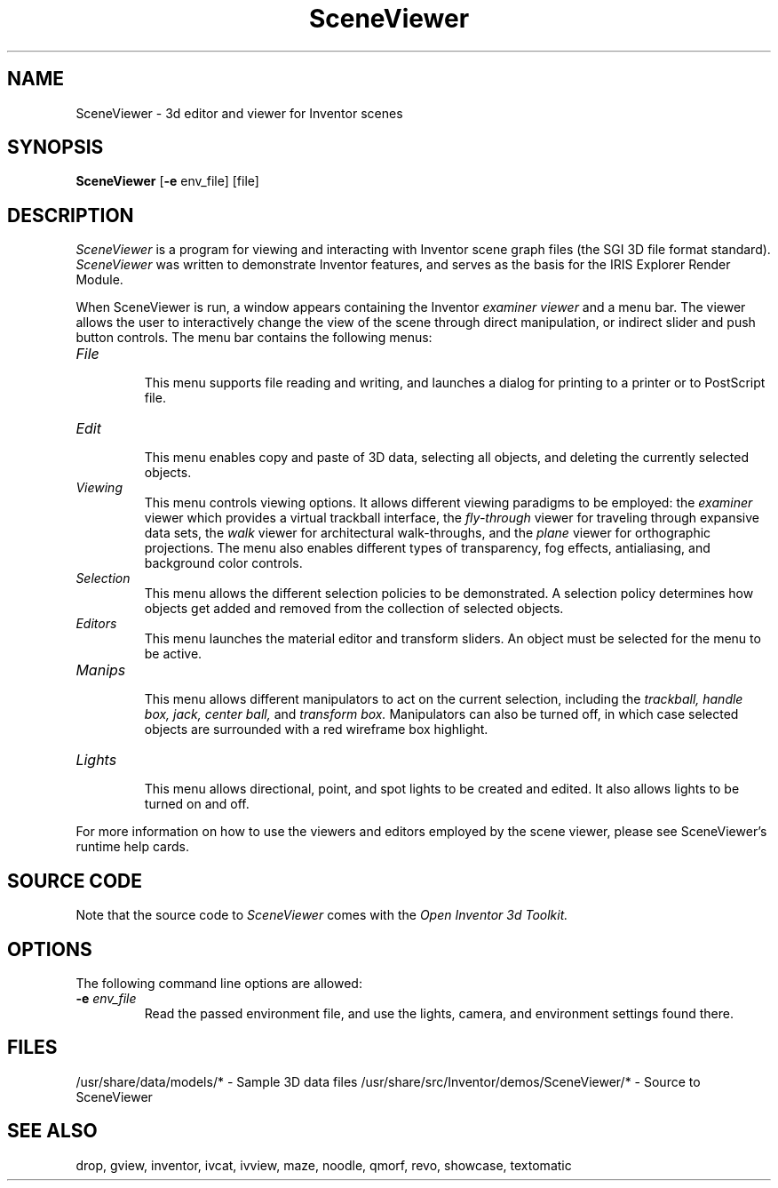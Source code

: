 '\"macro stdmacro
.TH SceneViewer 1
.SH NAME
SceneViewer \- 3d editor and viewer for Inventor scenes
.SH SYNOPSIS
.B SceneViewer
.RB [ \-e
env_file]
[file]
.SH DESCRIPTION
.I SceneViewer
is a program for viewing and interacting with Inventor scene graph files (the
SGI 3D file format standard).
.I SceneViewer
was written to demonstrate Inventor features, and serves as the 
basis for the IRIS Explorer Render Module.
.PP
When SceneViewer is run, a window appears containing the Inventor 
.I examiner viewer
and a menu bar. The viewer allows the user to interactively
change the view of the scene through direct manipulation, or
indirect slider and push button controls.
The menu bar contains the following menus:
.TP
.I File
.br
This menu supports file reading and writing, and launches a
dialog for printing to a printer or to PostScript file.
.TP
.I Edit
.br
This menu enables copy and paste of 3D data, selecting all objects, 
and deleting the currently selected objects.
.TP
.I Viewing
.br
This menu controls viewing options.
It allows different viewing paradigms to be employed: the 
.I examiner
viewer which provides a virtual trackball interface, the
.I fly-through
viewer for traveling through expansive data sets, the
.I walk
viewer for architectural walk-throughs, and the
.I plane
viewer for orthographic projections.
The menu also enables different types of transparency,
fog effects, antialiasing, and background color controls.
.TP
.I Selection
.br
This menu allows the different selection policies to be demonstrated.
A selection policy determines how objects get added and removed from
the collection of selected objects.
.TP
.I Editors
.br
This menu launches the material editor and transform sliders.
An object must be selected for the menu to be active.
.TP
.I Manips
.br
This menu allows different manipulators to act on the current
selection, including the
.I "trackball, handle box, jack, center ball,"
and
.I "transform box."
Manipulators can also be turned off, in which case selected objects
are surrounded with a red wireframe box highlight.
.TP
.I Lights
.br
This menu allows directional, point, and spot lights to be
created and edited. It also allows lights to be turned on and off.
.PP
For more information on how to use the viewers and editors
employed by the scene viewer, please see SceneViewer's runtime help cards.
.SH SOURCE CODE
Note that the source code to 
.I SceneViewer 
comes with the 
.I Open Inventor 3d Toolkit.
.SH OPTIONS
The following command line options are allowed:
.TP
.BI \-e " env_file"
Read the passed environment file, and use the lights,
camera, and environment settings found there.
.SH FILES
/usr/share/data/models/* - Sample 3D data files
/usr/share/src/Inventor/demos/SceneViewer/* - Source to SceneViewer
.SH SEE ALSO
drop, gview, inventor, ivcat, ivview, 
maze, noodle, qmorf, revo, showcase, textomatic
